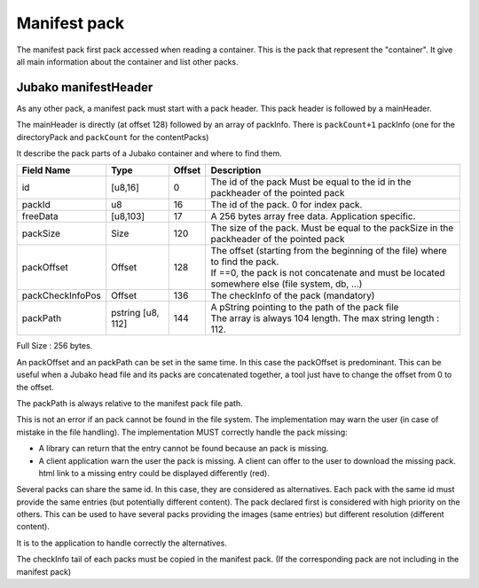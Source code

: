=============
Manifest pack
=============

The manifest pack first pack accessed when reading a container.
This is the pack that represent the "container".
It give all main information about the container and list other packs.

Jubako manifestHeader
=====================

As any other pack, a manifest pack must start with a pack header.
This pack header is followed by a mainHeader.

============= ======== ====== ===========
Field Name    Type     Offset Description
============= ======== ====== ===========
packCount     u8       0      Number of packInfo slots. (excluding directoryPack)
freeData      [u8,63]  1      Free data, application specific to extend the header

The size of of this header, is 64 bytes. Associated to the common pack header, the total header size is 128 bytes.
FreeData is a 63 bytes free space to extend the header with application specific information.

PackInfo
========

The mainHeader is directly (at offset 128) followed by an array of packInfo.
There is ``packCount+1`` packInfo (one for the directoryPack and ``packCount`` for the contentPacks)

It describe the pack parts of a Jubako container and where to find them.


================ ========= ====== ===========
Field Name       Type      Offset Description
================ ========= ====== ===========
id               [u8,16]   0      The id of the pack
                                  Must be equal to the id in the packheader of the pointed pack
packId           u8        16     The id of the pack. 0 for index pack.
freeData         [u8,103]  17     A 256 bytes array free data. Application specific.
packSize         Size      120    The size of the pack.
                                  Must be equal to the packSize in the packheader of the pointed pack
packOffset       Offset    128    | The offset (starting from the beginning of
                                    the file) where to find the pack.
                                  | If ==0, the pack is not concatenate and must be located somewhere else (file system, db, ...)
packCheckInfoPos Offset    136    The checkInfo of the pack (mandatory)
packPath         pstring   144    | A pString pointing to the path of the pack file
                 [u8, 112]        | The array is always 104 length.
                                    The max string length : 112.
================ ========= ====== ===========

Full Size : 256 bytes.

An packOffset and an packPath can be set in the same time. In this case the packOffset is predominant. This can be useful when a Jubako head file and its packs are concatenated together, a tool just have to change the offset from 0 to the offset.

The packPath is always relative to the manifest pack file path.

This is not an error if an pack cannot be found in the file system. The implementation may warn the user (in case of mistake in the file handling). The implementation MUST correctly handle the pack missing:

- A library can return that the entry cannot be found because an pack is missing.
- A client application warn the user the pack is missing. A client can offer to the user to download the missing pack. html link to a missing entry could be displayed differently (red).

Several packs can share the same id. In this case, they are considered as alternatives.
Each pack with the same id must provide the same entries (but potentially different content). The pack declared first is considered with high priority on the others.  
This can be used to have several packs providing the images (same entries) but different resolution (different content).

It is to the application to handle correctly the alternatives.


The checkInfo tail of each packs must be copied in the manifest pack.
(If the corresponding pack are not including in the manifest pack)
